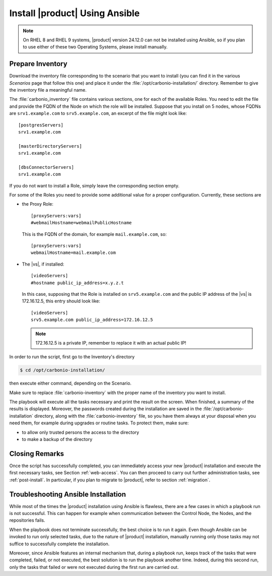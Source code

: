 .. _ansible-run:

=================================
 Install |product| Using Ansible
=================================

.. note:: On RHEL 8 and RHEL 9 systems, |product| version 24.12.0 can
   not be installed using Ansible, so if you plan to use either of
   these two Operating Systems, please install manually.

.. _ansible-inventory:

Prepare Inventory
=================

Download the inventory file corresponding to the scenario that you
want to install (you can find it in the various *Scenarios* page that
follow this one) and place it under the
:file:`/opt/carbonio-installation/` directory. Remember to give the
inventory file a meaningful name.

The :file:`carbonio_inventory` file contains various sections, one for
each of the available Roles. You need to edit the file and provide the
FQDN of the Node on which the role will be installed. Suppose that you
install on 5 nodes, whose FQDNs are ``srv1.example.com`` to
``srv5.example.com``, an excerpt of the file might look like::

  [postgresServers]
  srv1.example.com

  [masterDirectoryServers]
  srv1.example.com

  [dbsConnectorServers]
  srv1.example.com

If you do not want to install a Role, simply leave the corresponding
section empty.

For some of the Roles you need to provide some additional
value for a proper configuration. Currently, these sections are

* the Proxy Role::

    [proxyServers:vars]
    #webmailHostname=webmailPublicHostname

  This is the FQDN of the domain, for example ``mail.example.com``,
  so::

    [proxyServers:vars]
    webmailHostname=mail.example.com

* The |vs|, if installed::

    [videoServers]
    #hostname public_ip_address=x.y.z.t

  In this case, supposing that the Role is installed on
  ``srv5.example.com`` and the public IP address of the |vs| is
  172.16.12.5, this entry should look like::

    [videoServers]
    srv5.example.com public_ip_address=172.16.12.5

  .. note:: 172.16.12.5 is a private IP, remember to replace it with
     an actual public IP!

In order to run the script, first go to the Inventory's directory


.. code:: console

   $ cd /opt/carbonio-installation/

then execute either command, depending on the Scenario.

.. card:: Single-Server Scenario

   .. code:: console

      $ ansible-playbook zxbot.carbonio_ssinstall.carbonio_ssinstall \
      -u root -i carbonio-inventory \
      --extra-vars "install_path=zxbot.carbonio_install.carbonio_install"

.. card:: All other Scenarios

   .. code:: console

      $ ansible-playbook  zxbot.carbonio_install.carbonio_install \
      -u root -i carbonio-inventory

Make sure to replace :file:`carbonio-inventory` with the proper name of the
inventory you want to install.

The playbook will execute all the tasks necessary and print the result
on the screen. When finished, a summary of the results is
displayed. Moreover, the passwords created during the installation are
saved in the :file:`/opt/carbonio-installation` directory, along with the
:file:`carbonio-inventory` file, so you have them always at your
disposal when you need them, for example during upgrades or routine
tasks. To protect them, make sure:

* to allow only trusted persons the access to the directory

* to make a backup of the directory

.. card:: Failed inventory installation

   If for any reason the installation fails, you can check the log
   file (to set it up, see Section :ref:`ansible-conf`) to see what
   happened, fix it, then execute again the inventory. Ansible will
   recognise the steps already successfully carried out and run only
   those that failed.

Closing Remarks
===============

Once the script has successfully completed, you can immediately access
your new |product| installation and execute the first necessary tasks,
see Section :ref:`web-access`. You can then proceed to carry out further
administration tasks, see :ref:`post-install`. In particular, if you plan
to migrate to |product|, refer to section  :ref:`migration`.

.. _ansible-ts:

Troubleshooting Ansible Installation
====================================

While most of the times the |product| installation using Ansible is
flawless, there are a few cases in which a playbook run is not
successful. This can happen for example when communication between the
Control Node, the Nodes, and the repositories fails.

When the playbook does not terminate successfully, the best choice is
to run it again. Even though Ansible can be invoked to run only
selected tasks, due to the nature of |product| installation, manually
running only those tasks may not suffice to successfully complete the
installation.

Moreover, since Ansible features an internal mechanism that, during a
playbook run, keeps track of the tasks that were completed, failed, or
not executed, the best solution is to run the playbook another
time. Indeed, during this second run, only the tasks that failed or
were not executed during the first run are carried out.
